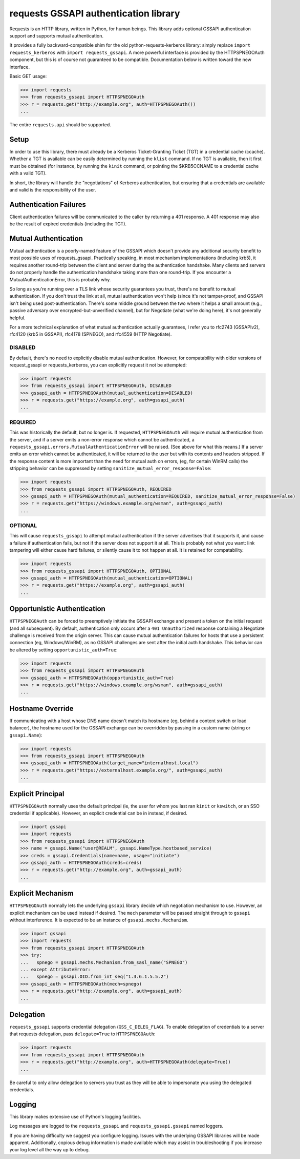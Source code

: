 requests GSSAPI authentication library
===============================================

Requests is an HTTP library, written in Python, for human beings. This library
adds optional GSSAPI authentication support and supports mutual
authentication.

It provides a fully backward-compatible shim for the old
python-requests-kerberos library: simply replace ``import requests_kerberos``
with ``import requests_gssapi``.  A more powerful interface is provided by the
HTTPSPNEGOAuth component, but this is of course not guaranteed to be
compatible.  Documentation below is written toward the new interface.

Basic GET usage:


.. code-block:: python

    >>> import requests
    >>> from requests_gssapi import HTTPSPNEGOAuth
    >>> r = requests.get("http://example.org", auth=HTTPSPNEGOAuth())
    ...

The entire ``requests.api`` should be supported.

Setup
-----

In order to use this library, there must already be a Kerberos Ticket-Granting
Ticket (TGT) in a credential cache (ccache).  Whether a TGT is available can
be easily determined by running the ``klist`` command.  If no TGT is
available, then it first must be obtained (for instance, by running the
``kinit`` command, or pointing the $KRB5CCNAME to a credential cache with a
valid TGT).

In short, the library will handle the "negotiations" of Kerberos
authentication, but ensuring that a credentials are available and valid is the
responsibility of the user.

Authentication Failures
-----------------------

Client authentication failures will be communicated to the caller by returning
a 401 response.  A 401 response may also be the result of expired credentials
(including the TGT).

Mutual Authentication
---------------------

Mutual authentication is a poorly-named feature of the GSSAPI which doesn't
provide any additional security benefit to most possible uses of
requests_gssapi.  Practically speaking, in most mechanism implementations
(including krb5), it requires another round-trip between the client and server
during the authentication handshake.  Many clients and servers do not properly
handle the authentication handshake taking more than one round-trip.  If you
encounter a MutualAuthenticationError, this is probably why.

So long as you're running over a TLS link whose security guarantees you trust,
there's no benefit to mutual authentication.  If you don't trust the link at
all, mutual authentication won't help (since it's not tamper-proof, and GSSAPI
isn't being used post-authentication.  There's some middle ground between the
two where it helps a small amount (e.g., passive adversary over
encrypted-but-unverified channel), but for Negotiate (what we're doing here),
it's not generally helpful.

For a more technical explanation of what mutual authentication actually
guarantees, I refer you to rfc2743 (GSSAPIv2), rfc4120 (krb5 in GSSAPI),
rfc4178 (SPNEGO), and rfc4559 (HTTP Negotiate).


DISABLED
^^^^^^^^

By default, there's no need to explicitly disable mutual authentication.
However, for compatability with older versions of request_gssapi or
requests_kerberos, you can explicitly request it not be attempted:

.. code-block:: python

    >>> import requests
    >>> from requests_gssapi import HTTPSPNEGOAuth, DISABLED
    >>> gssapi_auth = HTTPSPNEGOAuth(mutual_authentication=DISABLED)
    >>> r = requests.get("https://example.org", auth=gssapi_auth)
    ...

REQUIRED
^^^^^^^^

This was historically the default, but no longer is.  If requested,
``HTTPSPNEGOAuth`` will require mutual authentication from the server, and if
a server emits a non-error response which cannot be authenticated, a
``requests_gssapi.errors.MutualAuthenticationError`` will be raised.  (See
above for what this means.)  If a server emits an error which cannot be
authenticated, it will be returned to the user but with its contents and
headers stripped.  If the response content is more important than the need for
mutual auth on errors, (eg, for certain WinRM calls) the stripping behavior
can be suppressed by setting ``sanitize_mutual_error_response=False``:

.. code-block:: python

    >>> import requests
    >>> from requests_gssapi import HTTPSPNEGOAuth, REQUIRED
    >>> gssapi_auth = HTTPSPNEGOAuth(mutual_authentication=REQUIRED, sanitize_mutual_error_response=False)
    >>> r = requests.get("https://windows.example.org/wsman", auth=gssapi_auth)
    ...

OPTIONAL
^^^^^^^^

This will cause ``requests_gssapi`` to attempt mutual authentication if the
server advertises that it supports it, and cause a failure if authentication
fails, but not if the server does not support it at all.  This is probably not
what you want: link tampering will either cause hard failures, or silently
cause it to not happen at all.  It is retained for compatability.

.. code-block:: python

    >>> import requests
    >>> from requests_gssapi import HTTPSPNEGOAuth, OPTIONAL
    >>> gssapi_auth = HTTPSPNEGOAuth(mutual_authentication=OPTIONAL)
    >>> r = requests.get("https://example.org", auth=gssapi_auth)
    ...

Opportunistic Authentication
----------------------------

``HTTPSPNEGOAuth`` can be forced to preemptively initiate the GSSAPI
exchange and present a token on the initial request (and all
subsequent). By default, authentication only occurs after a
``401 Unauthorized`` response containing a Negotiate challenge
is received from the origin server. This can cause mutual authentication
failures for hosts that use a persistent connection (eg, Windows/WinRM), as
no GSSAPI challenges are sent after the initial auth handshake. This
behavior can be altered by setting  ``opportunistic_auth=True``:

.. code-block:: python

    >>> import requests
    >>> from requests_gssapi import HTTPSPNEGOAuth
    >>> gssapi_auth = HTTPSPNEGOAuth(opportunistic_auth=True)
    >>> r = requests.get("https://windows.example.org/wsman", auth=gssapi_auth)
    ...

Hostname Override
-----------------

If communicating with a host whose DNS name doesn't match its
hostname (eg, behind a content switch or load balancer),
the hostname used for the GSSAPI exchange can be overridden by
passing in a custom name (string or ``gssapi.Name``):

.. code-block:: python

    >>> import requests
    >>> from requests_gssapi import HTTPSPNEGOAuth
    >>> gssapi_auth = HTTPSPNEGOAuth(target_name="internalhost.local")
    >>> r = requests.get("https://externalhost.example.org/", auth=gssapi_auth)
    ...

Explicit Principal
------------------

``HTTPSPNEGOAuth`` normally uses the default principal (ie, the user for whom
you last ran ``kinit`` or ``kswitch``, or an SSO credential if
applicable). However, an explicit credential can be in instead, if desired.

.. code-block:: python

    >>> import gssapi
    >>> import requests
    >>> from requests_gssapi import HTTPSPNEGOAuth
    >>> name = gssapi.Name("user@REALM", gssapi.NameType.hostbased_service)
    >>> creds = gssapi.Credentials(name=name, usage="initiate")
    >>> gssapi_auth = HTTPSPNEGOAuth(creds=creds)
    >>> r = requests.get("http://example.org", auth=gssapi_auth)
    ...

Explicit Mechanism
------------------

``HTTPSPNEGOAuth`` normally lets the underlying ``gssapi`` library decide which
negotiation mechanism to use. However, an explicit mechanism can be used instead
if desired. The ``mech`` parameter will be passed straight through to ``gssapi``
without interference. It is expected to be an instance of ``gssapi.mechs.Mechanism``.

.. code-block:: python

    >>> import gssapi
    >>> import requests
    >>> from requests_gssapi import HTTPSPNEGOAuth
    >>> try:
    ...   spnego = gssapi.mechs.Mechanism.from_sasl_name("SPNEGO")
    ... except AttributeError:
    ...   spnego = gssapi.OID.from_int_seq("1.3.6.1.5.5.2")
    >>> gssapi_auth = HTTPSPNEGOAuth(mech=spnego)
    >>> r = requests.get("http://example.org", auth=gssapi_auth)
    ...

Delegation
----------

``requests_gssapi`` supports credential delegation (``GSS_C_DELEG_FLAG``).
To enable delegation of credentials to a server that requests delegation, pass
``delegate=True`` to ``HTTPSPNEGOAuth``:

.. code-block:: python

    >>> import requests
    >>> from requests_gssapi import HTTPSPNEGOAuth
    >>> r = requests.get("http://example.org", auth=HTTPSPNEGOAuth(delegate=True))
    ...

Be careful to only allow delegation to servers you trust as they will be able
to impersonate you using the delegated credentials.

Logging
-------

This library makes extensive use of Python's logging facilities.

Log messages are logged to the ``requests_gssapi`` and
``requests_gssapi.gssapi`` named loggers.

If you are having difficulty we suggest you configure logging. Issues with the
underlying GSSAPI libraries will be made apparent. Additionally, copious debug
information is made available which may assist in troubleshooting if you
increase your log level all the way up to debug.
